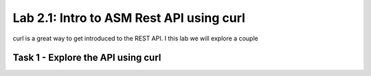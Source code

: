 Lab 2.1: Intro to ASM Rest API using curl
-------------------------------------------

curl is a great way to get introduced to the REST API. I this lab we will explore a couple 

Task 1 - Explore the API using curl 
~~~~~~~~~~~~~~~~~~~~~~~~~~~~~~~~~~~~~~~~~~~~~~~~~~~~~


